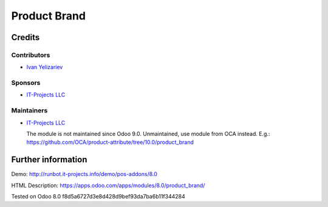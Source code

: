 ===============
 Product Brand
===============

Credits
=======

Contributors
------------
* `Ivan Yelizariev <https://it-projects.info/team/yelizariev>`__

Sponsors
--------
* `IT-Projects LLC <https://it-projects.info>`__

Maintainers
-----------
* `IT-Projects LLC <https://it-projects.info>`__

  The module is not maintained since Odoo 9.0. Unmaintained, use module from OCA instead. E.g.: https://github.com/OCA/product-attribute/tree/10.0/product_brand

Further information
===================

Demo: http://runbot.it-projects.info/demo/pos-addons/8.0

HTML Description: https://apps.odoo.com/apps/modules/8.0/product_brand/

Tested on Odoo 8.0 f8d5a6727d3e8d428d9bef93da7ba6b11f344284
